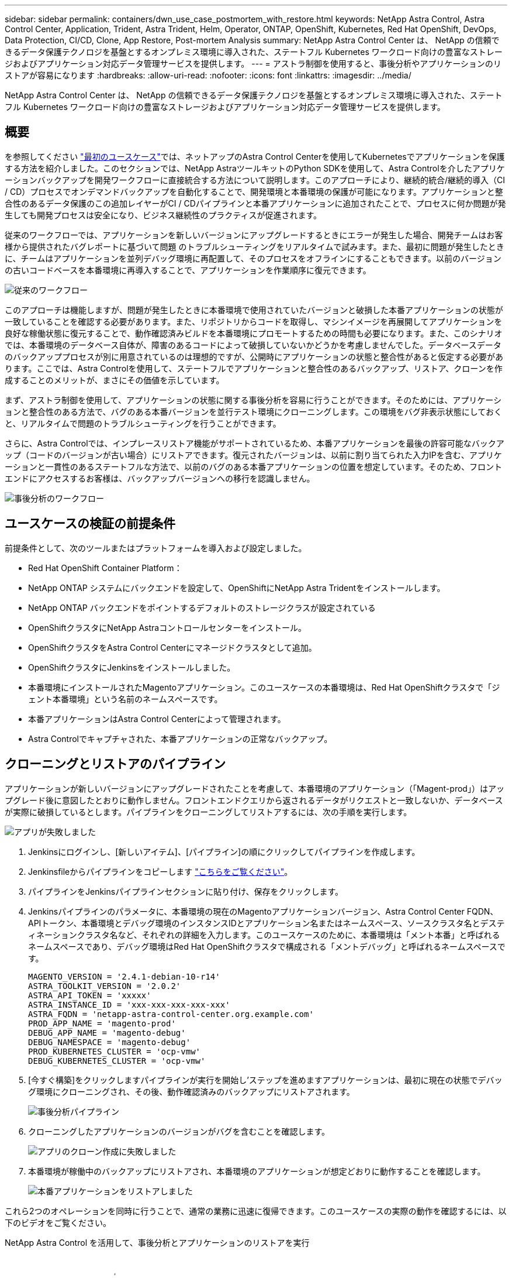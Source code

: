 ---
sidebar: sidebar 
permalink: containers/dwn_use_case_postmortem_with_restore.html 
keywords: NetApp Astra Control, Astra Control Center, Application, Trident, Astra Trident, Helm, Operator, ONTAP, OpenShift, Kubernetes, Red Hat OpenShift, DevOps, Data Protection, CI/CD, Clone, App Restore, Post-mortem Analysis 
summary: NetApp Astra Control Center は、 NetApp の信頼できるデータ保護テクノロジを基盤とするオンプレミス環境に導入された、ステートフル Kubernetes ワークロード向けの豊富なストレージおよびアプリケーション対応データ管理サービスを提供します。 
---
= アストラ制御を使用すると、事後分析やアプリケーションのリストアが容易になります
:hardbreaks:
:allow-uri-read: 
:nofooter: 
:icons: font
:linkattrs: 
:imagesdir: ../media/


[role="lead"]
NetApp Astra Control Center は、 NetApp の信頼できるデータ保護テクノロジを基盤とするオンプレミス環境に導入された、ステートフル Kubernetes ワークロード向けの豊富なストレージおよびアプリケーション対応データ管理サービスを提供します。



== 概要

を参照してください link:dwn_use_case_integrated_data_protection.html["最初のユースケース"]では、ネットアップのAstra Control Centerを使用してKubernetesでアプリケーションを保護する方法を紹介しました。このセクションでは、NetApp AstraツールキットのPython SDKを使用して、Astra Controlを介したアプリケーションバックアップを開発ワークフローに直接統合する方法について説明します。このアプローチにより、継続的統合/継続的導入（CI / CD）プロセスでオンデマンドバックアップを自動化することで、開発環境と本番環境の保護が可能になります。アプリケーションと整合性のあるデータ保護のこの追加レイヤーがCI / CDパイプラインと本番アプリケーションに追加されたことで、プロセスに何か問題が発生しても開発プロセスは安全になり、ビジネス継続性のプラクティスが促進されます。

従来のワークフローでは、アプリケーションを新しいバージョンにアップグレードするときにエラーが発生した場合、開発チームはお客様から提供されたバグレポートに基づいて問題 のトラブルシューティングをリアルタイムで試みます。また、最初に問題が発生したときに、チームはアプリケーションを並列デバッグ環境に再配置して、そのプロセスをオフラインにすることもできます。以前のバージョンの古いコードベースを本番環境に再導入することで、アプリケーションを作業順序に復元できます。

image:dwn_image9.jpg["従来のワークフロー"]

このアプローチは機能しますが、問題が発生したときに本番環境で使用されていたバージョンと破損した本番アプリケーションの状態が一致していることを確認する必要があります。また、リポジトリからコードを取得し、マシンイメージを再展開してアプリケーションを良好な稼働状態に復元することで、動作確認済みビルドを本番環境にプロモートするための時間も必要になります。また、このシナリオでは、本番環境のデータベース自体が、障害のあるコードによって破損していないかどうかを考慮しませんでした。データベースデータのバックアッププロセスが別に用意されているのは理想的ですが、公開時にアプリケーションの状態と整合性があると仮定する必要があります。ここでは、Astra Controlを使用して、ステートフルでアプリケーションと整合性のあるバックアップ、リストア、クローンを作成することのメリットが、まさにその価値を示しています。

まず、アストラ制御を使用して、アプリケーションの状態に関する事後分析を容易に行うことができます。そのためには、アプリケーションと整合性のある方法で、バグのある本番バージョンを並行テスト環境にクローニングします。この環境をバグ非表示状態にしておくと、リアルタイムで問題のトラブルシューティングを行うことができます。

さらに、Astra Controlでは、インプレースリストア機能がサポートされているため、本番アプリケーションを最後の許容可能なバックアップ（コードのバージョンが古い場合）にリストアできます。復元されたバージョンは、以前に割り当てられた入力IPを含む、アプリケーションと一貫性のあるステートフルな方法で、以前のバグのある本番アプリケーションの位置を想定しています。そのため、フロントエンドにアクセスするお客様は、バックアップバージョンへの移行を認識しません。

image:dwn_image10.jpg["事後分析のワークフロー"]



== ユースケースの検証の前提条件

前提条件として、次のツールまたはプラットフォームを導入および設定しました。

* Red Hat OpenShift Container Platform：
* NetApp ONTAP システムにバックエンドを設定して、OpenShiftにNetApp Astra Tridentをインストールします。
* NetApp ONTAP バックエンドをポイントするデフォルトのストレージクラスが設定されている
* OpenShiftクラスタにNetApp Astraコントロールセンターをインストール。
* OpenShiftクラスタをAstra Control Centerにマネージドクラスタとして追加。
* OpenShiftクラスタにJenkinsをインストールしました。
* 本番環境にインストールされたMagentoアプリケーション。このユースケースの本番環境は、Red Hat OpenShiftクラスタで「ジェント本番環境」という名前のネームスペースです。
* 本番アプリケーションはAstra Control Centerによって管理されます。
* Astra Controlでキャプチャされた、本番アプリケーションの正常なバックアップ。




== クローニングとリストアのパイプライン

アプリケーションが新しいバージョンにアップグレードされたことを考慮して、本番環境のアプリケーション（「Magent-prod」）はアップグレード後に意図したとおりに動作しません。フロントエンドクエリから返されるデータがリクエストと一致しないか、データベースが実際に破損しているとします。パイプラインをクローニングしてリストアするには、次の手順を実行します。

image:dwn_image12.jpg["アプリが失敗しました"]

. Jenkinsにログインし、[新しいアイテム]、[パイプライン]の順にクリックしてパイプラインを作成します。
. Jenkinsfileからパイプラインをコピーします https://github.com/NetApp/netapp-astra-toolkits/blob/main/ci_cd_examples/jenkins_pipelines/clone_for_postmortem_and_restore/Jenkinsfile["こちらをご覧ください"^]。
. パイプラインをJenkinsパイプラインセクションに貼り付け、保存をクリックします。
. Jenkinsパイプラインのパラメータに、本番環境の現在のMagentoアプリケーションバージョン、Astra Control Center FQDN、APIトークン、本番環境とデバッグ環境のインスタンスIDとアプリケーション名またはネームスペース、ソースクラスタ名とデスティネーションクラスタ名など、それぞれの詳細を入力します。このユースケースのために、本番環境は「メント本番」と呼ばれるネームスペースであり、デバッグ環境はRed Hat OpenShiftクラスタで構成される「メントデバッグ」と呼ばれるネームスペースです。
+
[listing]
----
MAGENTO_VERSION = '2.4.1-debian-10-r14'
ASTRA_TOOLKIT_VERSION = '2.0.2'
ASTRA_API_TOKEN = 'xxxxx'
ASTRA_INSTANCE_ID = 'xxx-xxx-xxx-xxx-xxx'
ASTRA_FQDN = 'netapp-astra-control-center.org.example.com'
PROD_APP_NAME = 'magento-prod'
DEBUG_APP_NAME = 'magento-debug'
DEBUG_NAMESPACE = 'magento-debug'
PROD_KUBERNETES_CLUSTER = 'ocp-vmw'
DEBUG_KUBERNETES_CLUSTER = 'ocp-vmw'
----
. [今すぐ構築]をクリックしますパイプラインが実行を開始し'ステップを進めますアプリケーションは、最初に現在の状態でデバッグ環境にクローニングされ、その後、動作確認済みのバックアップにリストアされます。
+
image:dwn_image15.jpg["事後分析パイプライン"]

. クローニングしたアプリケーションのバージョンがバグを含むことを確認します。
+
image:dwn_image13.jpg["アプリのクローン作成に失敗しました"]

. 本番環境が稼働中のバックアップにリストアされ、本番環境のアプリケーションが想定どおりに動作することを確認します。
+
image:dwn_image14.jpg["本番アプリケーションをリストアしました"]



これら2つのオペレーションを同時に行うことで、通常の業務に迅速に復帰できます。このユースケースの実際の動作を確認するには、以下のビデオをご覧ください。

.NetApp Astra Control を活用して、事後分析とアプリケーションのリストアを実行
video::3ae8eb53-eda3-410b-99e8-b01200fa30a8[panopto,width=360]